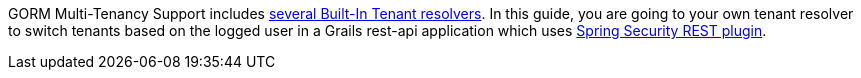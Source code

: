 GORM Multi-Tenancy Support includes
http://gorm.grails.org/latest/hibernate/manual/index.html#_built_in_tenant_resolvers[several Built-In Tenant resolvers].
In this guide, you are going to your own tenant resolver to switch tenants based on the logged user in a Grails rest-api application
which uses http://alvarosanchez.github.io/grails-spring-security-rest/latest/docs/[Spring Security REST plugin].
